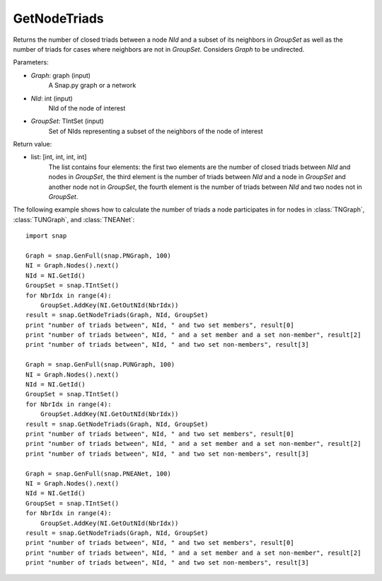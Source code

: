 GetNodeTriads
'''''''''''''''

.. function:: GetNodeTriads(Graph, NId, GroupSet)

Returns the number of closed triads between a node *NId* and a subset of its neighbors in *GroupSet* as well as the number of triads for cases where neighbors are not in *GroupSet*.
Considers *Graph* to be undirected.

Parameters:

- *Graph*: graph (input)
    A Snap.py graph or a network

- *NId*: int (input)
    NId of the node of interest

- *GroupSet*: TIntSet (input)
    Set of NIds representing a subset of the neighbors of the node of interest


Return value:

- list: [int, int, int, int]
    The list contains four elements: the first two elements are the number of closed triads between *NId* and nodes in *GroupSet*, the third element is the number of triads between *NId* and a node in *GroupSet* and another node not in *GroupSet*, the fourth element is the number of triads between *NId* and two nodes not in *GroupSet*.

The following example shows how to calculate the number of triads a node participates in for nodes in
:class:`TNGraph`, :class:`TUNGraph`, and :class:`TNEANet`::

    import snap

    Graph = snap.GenFull(snap.PNGraph, 100)
    NI = Graph.Nodes().next()
    NId = NI.GetId()
    GroupSet = snap.TIntSet()
    for NbrIdx in range(4):
        GroupSet.AddKey(NI.GetOutNId(NbrIdx))
    result = snap.GetNodeTriads(Graph, NId, GroupSet)
    print "number of triads between", NId, " and two set members", result[0]
    print "number of triads between", NId, " and a set member and a set non-member", result[2]
    print "number of triads between", NId, " and two set non-members", result[3]

    Graph = snap.GenFull(snap.PUNGraph, 100)
    NI = Graph.Nodes().next()
    NId = NI.GetId()
    GroupSet = snap.TIntSet()
    for NbrIdx in range(4):
        GroupSet.AddKey(NI.GetOutNId(NbrIdx))
    result = snap.GetNodeTriads(Graph, NId, GroupSet)
    print "number of triads between", NId, " and two set members", result[0]
    print "number of triads between", NId, " and a set member and a set non-member", result[2]
    print "number of triads between", NId, " and two set non-members", result[3]

    Graph = snap.GenFull(snap.PNEANet, 100)
    NI = Graph.Nodes().next()
    NId = NI.GetId()
    GroupSet = snap.TIntSet()
    for NbrIdx in range(4):
        GroupSet.AddKey(NI.GetOutNId(NbrIdx))
    result = snap.GetNodeTriads(Graph, NId, GroupSet)
    print "number of triads between", NId, " and two set members", result[0]
    print "number of triads between", NId, " and a set member and a set non-member", result[2]
    print "number of triads between", NId, " and two set non-members", result[3]

